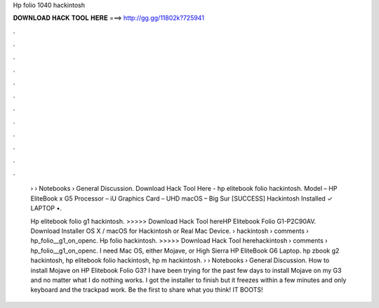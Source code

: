 Hp folio 1040 hackintosh



𝐃𝐎𝐖𝐍𝐋𝐎𝐀𝐃 𝐇𝐀𝐂𝐊 𝐓𝐎𝐎𝐋 𝐇𝐄𝐑𝐄 ===> http://gg.gg/11802k?725941



.



.



.



.



.



.



.



.



.



.



.



.

 › › Notebooks › General Discussion. Download Hack Tool Here -  hp elitebook folio hackintosh. Model – HP EliteBook x G5 Processor – iU Graphics Card – UHD macOS – Big Sur [SUCCESS] Hackintosh Installed ✓ LAPTOP •.
 
 Hp elitebook folio g1 hackintosh. >>>>> Download Hack Tool hereHP Elitebook Folio G1-P2C90AV. Download Installer OS X / macOS for Hackintosh or Real Mac Device.  › hackintosh › comments › hp_folio__g1_on_openc. Hp folio hackintosh. >>>>> Download Hack Tool herehackintosh › comments › hp_folio__g1_on_openc. I need Mac OS, either Mojave, or High Sierra HP EliteBook G6 Laptop. hp zbook g2 hackintosh, hp elitebook folio hackintosh, hp m hackintosh.  › › Notebooks › General Discussion. How to install Mojave on HP Elitebook Folio G3? I have been trying for the past few days to install Mojave on my G3 and no matter what I do nothing works. I got the installer to finish but it freezes within a few minutes and only keyboard and the trackpad work. Be the first to share what you think! IT BOOTS!
